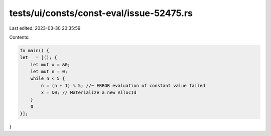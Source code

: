 tests/ui/consts/const-eval/issue-52475.rs
=========================================

Last edited: 2023-03-30 20:35:59

Contents:

.. code-block:: rs

    fn main() {
    let _ = [(); {
        let mut x = &0;
        let mut n = 0;
        while n < 5 {
            n = (n + 1) % 5; //~ ERROR evaluation of constant value failed
            x = &0; // Materialize a new AllocId
        }
        0
    }];
}


